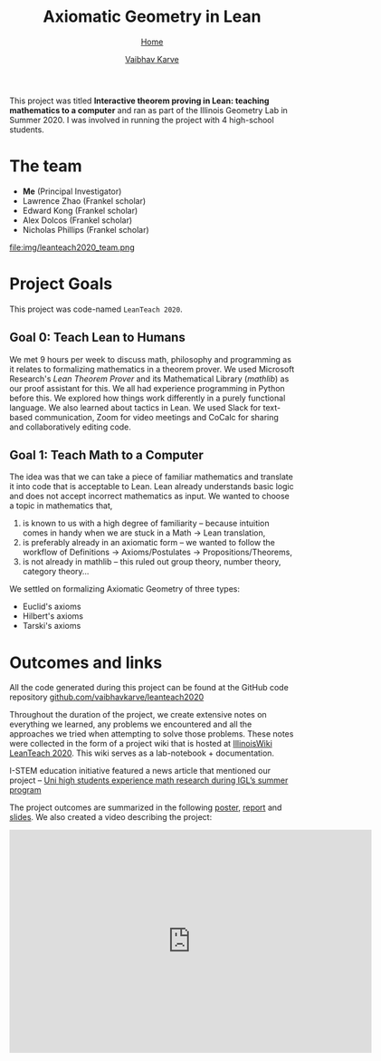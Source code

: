 #+title: Axiomatic Geometry in Lean
#+author: [[file:../index.html][Vaibhav Karve]]
#+options: toc:1
#+HTML_HEAD: <link rel="stylesheet" type="text/css" href="../css/stylesheet.css" />
#+subtitle: [[../index.html][Home]]

This project was titled *Interactive theorem proving in Lean: teaching
mathematics to a computer* and ran as part of the Illinois Geometry
Lab in Summer 2020. I was involved in running the project with 4
high-school students.


* The team
- *Me* (Principal Investigator)
- Lawrence Zhao (Frankel scholar)
- Edward Kong (Frankel scholar)
- Alex Dolcos (Frankel scholar)
- Nicholas Phillips (Frankel scholar)
file:img/leanteach2020_team.png


* Project Goals
This project was code-named =LeanTeach 2020=.

** Goal 0: Teach Lean to Humans
We met 9 hours per week to discuss math, philosophy and programming as it
relates to formalizing mathematics in a theorem prover. We used Microsoft
Research's /Lean Theorem Prover/ and its Mathematical Library (/mathlib/) as our
proof assistant for this. We all had experience programming in Python before
this. We explored how things work differently in a purely functional
language. We also learned about tactics in Lean. We used Slack for text-based
communication, Zoom for video meetings and CoCalc for sharing and
collaboratively editing code.

** Goal 1: Teach Math to a Computer
The idea was that we can take a piece of familiar mathematics and translate it
into code that is acceptable to Lean. Lean already understands basic logic and
does not accept incorrect mathematics as input. We wanted to choose a topic in
mathematics that,
1. is known to us with a high degree of familiarity -- because intuition comes
   in handy when we are stuck in a Math → Lean translation,
2. is preferably already in an axiomatic form -- we wanted to follow the
   workflow of Definitions → Axioms/Postulates → Propositions/Theorems,
3. is not already in mathlib -- this ruled out group theory, number theory,
   category theory...

We settled on formalizing Axiomatic Geometry of three types:
- Euclid's axioms
- Hilbert's axioms
- Tarski's axioms

* Outcomes and links
All the code generated during this project can be found at the GitHub code
repository [[https://github.com/vaibhavkarve/leanteach2020][github.com/vaibhavkarve/leanteach2020]]

Throughout the duration of the project, we create extensive notes on everything
we learned, any problems we encountered and all the approaches we tried when
attempting to solve those problems. These notes were collected in the form of a
project wiki that is hosted at [[https://wiki.illinois.edu/wiki/display/LT2020][IllinoisWiki LeanTeach 2020]]. This wiki serves as
a lab-notebook + documentation.

I-STEM education initiative featured a news article that mentioned our project
-- [[https://www.istem.illinois.edu/news/uni.high.igl.research.20.html][Uni high students experience math research during IGL’s summer program]]

The project outcomes are summarized in the following [[file:leanteach_poster.pdf][poster]], [[file:leanteach_report.pdf][report]] and
[[file:leanteach_slides.pdf][slides]]. We also created a video describing the project:

#+begin_export html
<iframe id="kmsembed-1_mxgjcfr4" width="640" height="394"
src="https://mediaspace.illinois.edu/embed/secure/iframe/entryId/1_mxgjcfr4/uiConfId/26883701"
class="kmsembed" allowfullscreen webkitallowfullscreen
mozAllowFullScreen allow="autoplay *; fullscreen *; encrypted-media *"
referrerPolicy="no-referrer-when-downgrade" sandbox="allow-forms
allow-same-origin allow-scripts allow-top-navigation
allow-pointer-lock allow-popups allow-modals allow-orientation-lock
allow-popups-to-escape-sandbox allow-presentation
allow-top-navigation-by-user-activation" frameborder="0"
title="Kaltura Player"></iframe>
#+end_export

